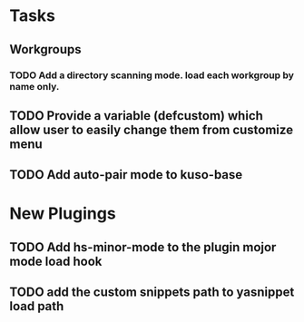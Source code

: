 * Tasks
** Workgroups
*** TODO Add a directory scanning mode. load each workgroup by name only.
** TODO Provide a variable (defcustom) which allow user to easily change them from customize menu
** TODO Add auto-pair mode to kuso-base
* New Plugings
** TODO Add hs-minor-mode to the plugin mojor mode load hook
** TODO add the custom snippets path to yasnippet load path

